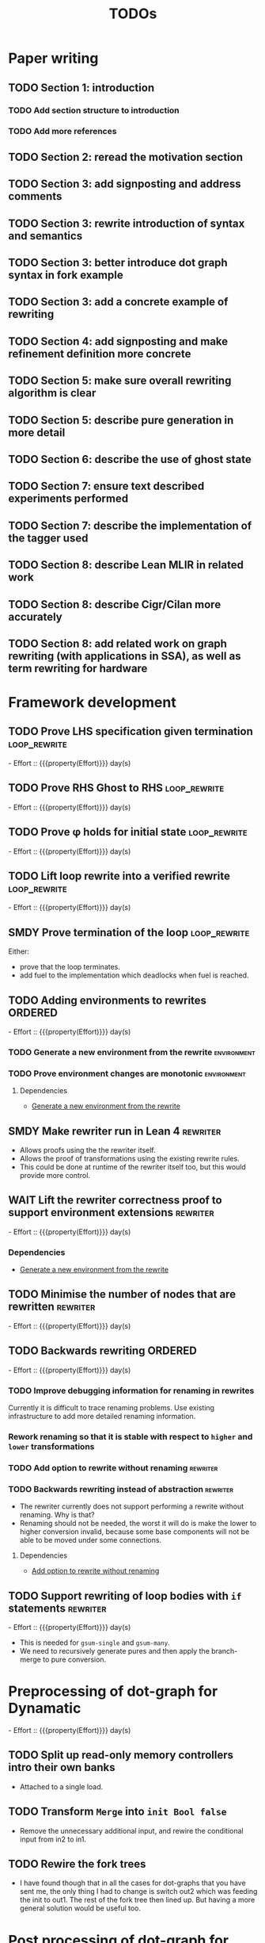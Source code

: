 #+title: TODOs
#+options: toc:1
#+columns: %17Effort(Estimated Effort){:} %ITEM
#+macro: effort - Effort :: {{{property(Effort)}}} day(s)

* Paper writing
:PROPERTIES:
:ID:       8e384547-06a9-4ae4-9936-92e32c2a8afb
:END:

** TODO Section 1: introduction
:PROPERTIES:
:ID:       1fb12d0e-b929-40eb-b736-82b6e253c71e
:END:

*** TODO Add section structure to introduction
:PROPERTIES:
:ID:       8608b459-a8b3-4444-97f6-9bc0398d4f2b
:END:

*** TODO Add more references
:PROPERTIES:
:ID:       aaa2cf7c-fee2-4932-aa11-5179d7166339
:END:

** TODO Section 2: reread the motivation section
:PROPERTIES:
:ID:       04758f02-e653-4bbb-bcaa-c1e6b769f4c4
:END:

** TODO Section 3: add signposting and address comments
:PROPERTIES:
:ID:       c15ffbe1-66e9-4c0c-855e-6f4de32de980
:END:

** TODO Section 3: rewrite introduction of syntax and semantics
:PROPERTIES:
:ID:       c679662d-d5e5-43ea-ad3d-25946025553a
:END:
** TODO Section 3: better introduce dot graph syntax in fork example
:PROPERTIES:
:ID:       422f6f5b-c59c-4770-a075-7338a97b4618
:END:
** TODO Section 3: add a concrete example of rewriting
:PROPERTIES:
:ID:       77a8ff18-7c47-4996-98dd-f461819db246
:END:
** TODO Section 4: add signposting and make refinement definition more concrete
:PROPERTIES:
:ID:       eded1830-d237-4f44-b399-70c799f7f177
:END:

** TODO Section 5: make sure overall rewriting algorithm is clear
:PROPERTIES:
:ID:       db1836a2-af41-44cf-8d61-a7e354cbc014
:END:

** TODO Section 5: describe pure generation in more detail
:PROPERTIES:
:ID:       b65c395f-64ee-49e7-af01-decfb4cb5f4f
:END:

** TODO Section 6: describe the use of ghost state
:PROPERTIES:
:ID:       e7a7fddb-4ab3-4a7c-9b98-a712618480fa
:END:

** TODO Section 7: ensure text described experiments performed
:PROPERTIES:
:ID:       1dd9cce6-a923-406e-9d31-424239820b88
:END:

** TODO Section 7: describe the implementation of the tagger used
:PROPERTIES:
:ID:       fe6072f5-b690-4401-83d5-bd575f37a664
:END:

** TODO Section 8: describe Lean MLIR in related work
:PROPERTIES:
:ID:       6f05c8a1-3c63-44cc-a15f-2bf5a5679f44
:END:

** TODO Section 8: describe Cigr/Cilan more accurately
:PROPERTIES:
:ID:       f60d3d9f-f156-4c41-ac83-9a6d3ab056c1
:END:

** TODO Section 8: add related work on graph rewriting (with applications in SSA), as well as term rewriting for hardware
:PROPERTIES:
:ID:       37700f4e-0f3c-425e-9f34-1d68726fe14d
:END:

* Framework development
:PROPERTIES:
:ID:       d90489ca-4ca8-4d1c-913a-83695b611810
:END:

** TODO Prove LHS specification given termination              :loop_rewrite:
:PROPERTIES:
:ID:       f2a8021c-7377-44ff-9c6c-e995b5b1dd65
:Effort:   1d
:END:

{{{effort}}}

** TODO Prove RHS Ghost to RHS                                 :loop_rewrite:
:PROPERTIES:
:ID:       073ca380-638e-4315-abd7-3e7ddbfde270
:Effort:   1d
:END:

{{{effort}}}

** TODO Prove φ holds for initial state                        :loop_rewrite:
:PROPERTIES:
:ID:       0ca6f802-8200-42a7-b349-1814720493e7
:Effort:   0.25d
:END:

{{{effort}}}

** TODO Lift loop rewrite into a verified rewrite              :loop_rewrite:
:PROPERTIES:
:ID:       b2ac6c91-d44f-405a-a01f-90ba2d680c9c
:Effort:   0.5d
:END:

{{{effort}}}

** SMDY Prove termination of the loop                          :loop_rewrite:
:PROPERTIES:
:ID:       30028627-b199-4fc8-b376-bd380237765d
:END:

Either:

- prove that the loop terminates.
- add fuel to the implementation which deadlocks when fuel is reached.

** TODO Adding environments to rewrites                             :ORDERED:
:PROPERTIES:
:ID:       a7ff20fb-0100-423d-8ee7-e7446f0379c3
:ORDERED:  t
:Effort:   2d
:END:

{{{effort}}}

*** TODO Generate a new environment from the rewrite            :environment:
:PROPERTIES:
:ID:       f663996d-996d-4c50-8a92-e824f7a19840
:END:

*** TODO Prove environment changes are monotonic                :environment:
:PROPERTIES:
:ID:       3703bf90-e00a-4bc4-9084-23386e6e331a
:END:

**** Dependencies

- [[id:f663996d-996d-4c50-8a92-e824f7a19840][Generate a new environment from the rewrite]]

** SMDY Make rewriter run in Lean 4                                :rewriter:
:PROPERTIES:
:ID:       ce146d0a-95c5-439b-b0a7-e5844435e41e
:END:

- Allows proofs using the the rewriter itself.
- Allows the proof of transformations using the existing rewrite rules.
- This could be done at runtime of the rewriter itself too, but this would provide more control.

** WAIT Lift the rewriter correctness proof to support environment extensions :rewriter:
:PROPERTIES:
:ID:       95a363ef-53ad-4a0d-a23f-f115936d2a02
:Effort:   1d
:END:

{{{effort}}}

*** Dependencies

- [[id:f663996d-996d-4c50-8a92-e824f7a19840][Generate a new environment from the rewrite]]

** TODO Minimise the number of nodes that are rewritten            :rewriter:
:PROPERTIES:
:ID:       1a970e70-16ce-41b1-b1bc-7e19e69ee503
:Effort:   1d
:END:

{{{effort}}}

** TODO Backwards rewriting                                         :ORDERED:
:PROPERTIES:
:ID:       6a174e25-1b66-4dc8-b59b-ac870852ef85
:ORDERED:  t
:Effort:   4d
:END:

{{{effort}}}

*** TODO Improve debugging information for renaming in rewrites
:PROPERTIES:
:ID:       fb84ba01-340b-4ae7-86d2-29201d1e3830
:END:

Currently it is difficult to trace renaming problems.  Use existing infrastructure to add more detailed renaming
information.

*** Rework renaming so that it is stable with respect to ~higher~ and ~lower~ transformations
:PROPERTIES:
:ID:       e81db753-8814-4f0a-b6d3-6e27017e6b2c
:END:

*** TODO Add option to rewrite without renaming                    :rewriter:
:PROPERTIES:
:ID:       9a94c5c8-a876-481b-829a-7cf9ccffc12f
:END:

*** TODO Backwards rewriting instead of abstraction                :rewriter:
:PROPERTIES:
:ID:       821164f5-c5b4-407a-b32c-7569adfb9ba6
:END:

- The rewriter currently does not support performing a rewrite without renaming. Why is that?
- Renaming should not be needed, the worst it will do is make the lower to higher conversion invalid, because some base
  components will not be able to be moved under some connections.

**** Dependencies

- [[id:9a94c5c8-a876-481b-829a-7cf9ccffc12f][Add option to rewrite without renaming]]

** TODO Support rewriting of loop bodies with ~if~ statements      :rewriter:
:PROPERTIES:
:ID:       e22e63b0-e51e-45db-b620-424f68082838
:Effort:   4d
:END:

{{{effort}}}

- This is needed for ~gsum-single~ and ~gsum-many~.
- We need to recursively generate pures and then apply the branch-merge to pure conversion.

* Preprocessing of dot-graph for Dynamatic
:PROPERTIES:
:ID:       8a81fbfa-03b9-4658-8d3b-3979df2be4b4
:EFFORT:   1d
:END:

{{{effort}}}

** TODO Split up read-only memory controllers intro their own banks
:PROPERTIES:
:ID:       63b61d0d-2dd0-4805-8091-e4bca0b621b8
:END:

- Attached to a single load.

** TODO Transform ~Merge~ into ~init Bool false~
:PROPERTIES:
:ID:       ea5156e3-b0bd-4c20-8bd0-854911287716
:END:

- Remove the unnecessary additional input, and rewire the conditional input from in2 to in1.

** TODO Rewire the fork trees
:PROPERTIES:
:ID:       32b50806-d235-4d27-8d32-f7c0dc8dce06
:END:

- I have found though that in all the cases for dot-graphs that you have sent me, the only thing I had to change is
  switch out2 which was feeding the init to out1. The rest of the fork tree then lined up. But having a more general
  solution would be useful too.

* Post processing of dot-graph for Dynamatic
:PROPERTIES:
:ID:       18ee918c-b9fe-4c97-a61e-d087a03b50e4
:EFFORT:   2d
:END:

{{{effort}}}

** TODO Merge memories again
:PROPERTIES:
:ID:       e83c39c1-3e8e-4f79-a393-518456ff35aa
:END:

- Ideally, we wouldn't need to do this, but I guess that this is because don't know how to synthesise the right
  arguments for the memory controllers.

** TODO Expand/Implement the tagger
:PROPERTIES:
:ID:       fbbe94b2-da1a-4223-9e61-e36226e6931c
:END:

- Either expand the tagger into the implementation of FPGA'24, or implement the tagger from scratch.

* Non-main-project todos

** TODO Connect directly to bluespec back-end
:PROPERTIES:
:ID:       688dfe7e-bd18-487e-ae61-40a227dfb9e9
:END:

** TODO Explore implementation of buffer size 0
:PROPERTIES:
:ID:       9928f45e-a1c0-44b4-af5a-73e8ea741c40
:END:

- Will require a reimplementation of
